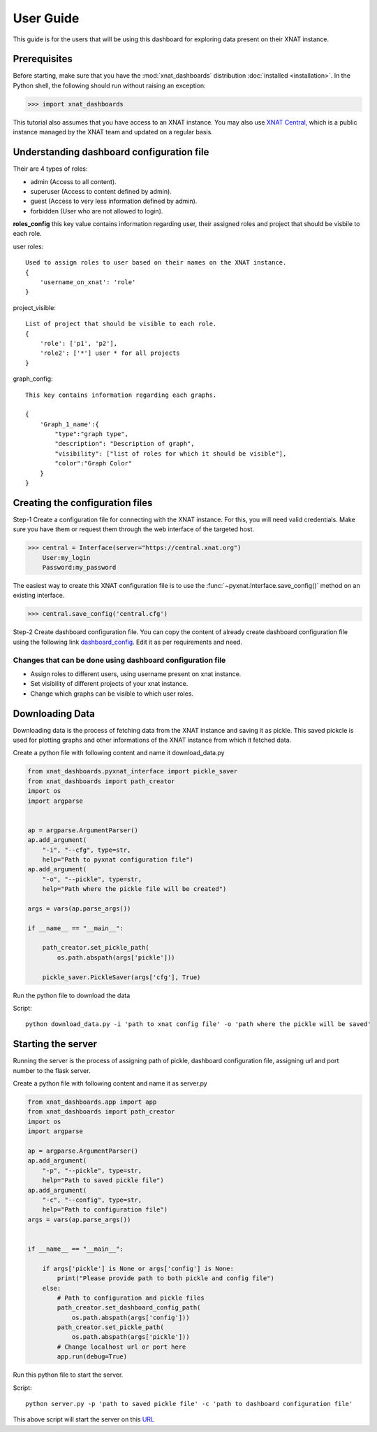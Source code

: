 User Guide
===============

This guide is for the users that will be using this dashboard
for exploring data present on their XNAT instance.


Prerequisites
-------------
Before starting, make sure that you have the :mod:`xnat_dashboards` distribution
:doc:`installed <installation>`. In the Python shell, the following
should run without raising an exception:

.. code-block:: python

  >>> import xnat_dashboards

This tutorial also assumes that you have access to an XNAT instance.
You may also use `XNAT Central <https://central.xnat.org>`_, which is a public
instance managed by the XNAT team and updated on a regular basis.

Understanding dashboard configuration file
------------------------------------------

Their are 4 types of roles:

- admin (Access to all content).
- superuser (Access to content defined by admin).
- guest (Access to very less information defined by admin).
- forbidden (User who are not allowed to login).


**roles_config** this key value contains information regarding user, their assigned roles
and project that should be visbile to each role.

user roles::

    Used to assign roles to user based on their names on the XNAT instance.
    {
        'username_on_xnat': 'role'
    }

project_visible::

    List of project that should be visible to each role.
    {
        'role': ['p1', 'p2'],
        'role2': ['*'] user * for all projects
    }

graph_config::

    This key contains information regarding each graphs.

    {
        'Graph_1_name':{
            "type":"graph type",
            "description": "Description of graph",
            "visibility": ["list of roles for which it should be visible"],
            "color":"Graph Color"
        }
    }

Creating the configuration files
--------------------------------

Step-1 Create a configuration file for connecting with the
XNAT instance. For this, you will need valid credentials.
Make sure you have them or request them through the web interface of the targeted host.

.. code-block:: python

   >>> central = Interface(server="https://central.xnat.org")
       User:my_login
       Password:my_password

The easiest way to create this XNAT configuration file is to use the
:func:`~pyxnat.Interface.save_config()` method on an existing interface.

.. code-block:: python

   >>> central.save_config('central.cfg')

Step-2 Create dashboard configuration file. You can copy the content of already
create dashboard configuration file using the following link
`dashboard_config <https://gitlab.com/Udolf47/xnat_dashboards/-/blob/development/xnat_dashboards/config/dashboard_config.json>`_.
Edit it as per requirements and need.

Changes that can be done using dashboard configuration file
~~~~~~~~~~~~~~~~~~~~~~~~~~~~~~~~~~~~~~~~~~~~~~~~~~~~~~~~~~~
- Assign roles to different users, using username present on xnat instance.

- Set visibility of different projects of your xnat instance.

- Change which graphs can be visible to which user roles.

Downloading Data
----------------

Downloading data is the process of fetching data from the XNAT instance and saving
it as pickle. This saved pickcle is used for plotting graphs and other
informations of the XNAT instance from which it fetched data.

Create a python file with following content and name it download_data.py

.. code-block:: python

    from xnat_dashboards.pyxnat_interface import pickle_saver
    from xnat_dashboards import path_creator
    import os
    import argparse


    ap = argparse.ArgumentParser()
    ap.add_argument(
        "-i", "--cfg", type=str,
        help="Path to pyxnat configuration file")
    ap.add_argument(
        "-o", "--pickle", type=str,
        help="Path where the pickle file will be created")

    args = vars(ap.parse_args())

    if __name__ == "__main__":

        path_creator.set_pickle_path(
            os.path.abspath(args['pickle']))

        pickle_saver.PickleSaver(args['cfg'], True)

Run the python file to download the data

Script::

    python download_data.py -i 'path to xnat config file' -o 'path where the pickle will be saved'

Starting the server
-------------------

Running the server is the process of assigning path of pickle, dashboard configuration file,
assigning url and port number to the flask server.

Create a python file with following content and name it as server.py

.. code-block:: python

    from xnat_dashboards.app import app
    from xnat_dashboards import path_creator
    import os
    import argparse

    ap = argparse.ArgumentParser()
    ap.add_argument(
        "-p", "--pickle", type=str,
        help="Path to saved pickle file")
    ap.add_argument(
        "-c", "--config", type=str,
        help="Path to configuration file")
    args = vars(ap.parse_args())


    if __name__ == "__main__":

        if args['pickle'] is None or args['config'] is None:
            print("Please provide path to both pickle and config file")
        else:
            # Path to configuration and pickle files
            path_creator.set_dashboard_config_path(
                os.path.abspath(args['config']))
            path_creator.set_pickle_path(
                os.path.abspath(args['pickle']))
            # Change localhost url or port here
            app.run(debug=True)

Run this python file to start the server.

Script::

    python server.py -p 'path to saved pickle file' -c 'path to dashboard configuration file'

This above script will start the server on this `URL <localhost:5000>`_

